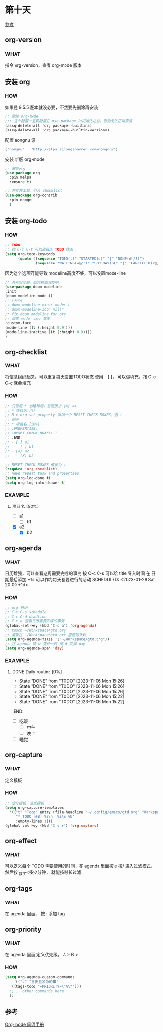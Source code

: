* 第十天

[[https://www.cnblogs.com/Open_Source/archive/2011/07/17/2108747.html][参考]]


** org-version

*** WHAT

指令 org-version，查看 org-mode 版本


** 安装 org

*** HOW

如果是 9.5.5 版本就没必要，不然要先删除再安装

#+begin_src emacs-lisp
  ;; 删除 org-mode
  ;;; 这个配置一定要配置在 use-package 的初始化之前，否则无法正常安装
  (assq-delete-all 'org package--builtins)
  (assq-delete-all 'org package--builtin-versions)
#+end_src

配置 nongnu 源

#+begin_src emacs-lisp
  ("nongnu" . "http://elpa.zilongshanren.com/nongnu/")
#+end_src

安装 新版 org-mode

#+begin_src emacs-lisp
  ;; 安装org
  (use-package org
    :pin melpa
    :ensure t)

  ;; 非官方工具，引入 checklist
  (use-package org-contrib
    :pin nongnu
    )
#+end_src


** 安装 org-todo

*** HOW

#+begin_src emacs-lisp
  ;; TODO
  ;; 按 C-c C-t 可以直接选 TODO 状态
  (setq org-todo-keywords
        (quote ((sequence "TODO(t)" "STARTED(s)" "|" "DONE(d!/!)")
                (sequence "WAITING(w@/!)" "SOMEDAY(S)" "|" "CANCELLED(c@/!)" "MEETING(m)" "PHONE(p)"))))
#+end_src

因为这个选项可能导致 modeline高度不够，可以设置mode-line

#+begin_src emacs-lisp
  ;; 其实没必要，感觉新版没影响
  (use-package doom-modeline
  :init
  (doom-modeline-mode t)
  ;; (setq
  ;; doom-modeline-minor-modes t
  ;; doom-modeline-icon nil)"
  ;; fix doom modeline for org
  ;; 设置 mode-line 高度
  :custom-face
  (mode-line ((t (:height 0.9))))
  (mode-line-inactive ((t (:height 0.9))))
  )
#+end_src


** org-checklist
*** WHAT

将信息组织起来，可以重复每天设置TODO状态
使用 - [ ]， 可以做填充，按 C-c C-c 就会填充

*** HOW

#+begin_src emacs-lisp
  ;; 先使用 * 创建标题，后面接上 [%] =>
  ;; * 项目名 [%]
  ;; M-x org-set-property 添加一个 RESET_CHECK_BOXES，选 t
  ;; 例子 
  ;; * 项目名 [50%]
  ;; :PROPERTIES:
  ;; :RESET_CHECK_BOXES: T
  ;; :END:
  ;; - [ ] a1
  ;;   - [ ] b1
  ;; - [X] a2
  ;;   - [X] b2

  ;; RESET_CHECK_BOXES 值设为 t
  (require 'org-checklist)
  ;; need repeat task and properties
  (setq org-log-done t)
  (setq org-log-into-drawer t)
#+end_src


*** EXAMPLE

**** 项目名 [50%]
:PROPERTIES:
:RESET_CHECK_BOXES: T
:END:
- [ ] a1
  - [ ] b1
- [X] a2
  - [X] b2


** org-agenda

*** WHAT

日历增强，可以查看这周需要完成的事务
按 C-c C-s 可以给 title 导入时间
在 日期最后添加 +1d 可以作为每天都要进行的活动
SCHEDULED: <2023-01-28 Sat 20:00 +1d>

*** HOW

#+begin_src emacs-lisp
  ;; org 日历
  ;; C-c C-s schedule
  ;; C-c C-d deadline
  ;; C-c a 查看日历需要完成的事务
  (global-set-key (kbd "C-c a") 'org-agenda)
  ;; touch ~/Workspace/gtd.org
  ;; 需要在 ~/Workspace/gtd.org 里面写计划
  (setq org-agenda-files '("~/Workspace/gtd.org"))
  ;; 在 agenda 按 w 变成一周 按 d 变成 day
  (setq org-agenda-span 'day)
#+end_src

*** EXAMPLE
**** DONE Daily routine [0%]
SCHEDULED: <2023-11-08 Wed 15:00>
:PROPERTIES:
:RESET_CHECK_BOXES: t
:LAST_REPEAT: [2023-11-20 Mon 15:26]
:END:
:LOGBOOK:
:LOGBOOK:
- State "DONE"       from "DONE"       [2023-11-06 Mon 15:35]
- State "DONE"       from "DONE"       [2023-11-06 Mon 15:35]
- State "DONE"       from "DONE"       [2023-11-06 Mon 15:32]
- State "DONE"       from "TODO"       [2023-11-06 Mon 15:32]
:END:

- State "DONE"       from "TODO"       [2023-11-06 Mon 15:26]
- State "DONE"       from "TODO"       [2023-11-06 Mon 15:26]
- State "DONE"       from "TODO"       [2023-11-06 Mon 15:26]
- State "DONE"       from "TODO"       [2023-11-06 Mon 15:22]
- State "DONE"       from "TODO"       [2023-11-06 Mon 15:22]
:END:
- [ ] 吃饭
  - [ ] 中午
  - [ ] 晚上  
- [ ] 睡觉  


** org-capture

*** WHAT

定义模板

*** HOW

#+begin_src emacs-lisp
  ;; 定义模板，生成模板
  (setq org-capture-templates
	'(("t" "Todo" entry (file+headline "~/.config/emacs/gtd.org" "Workspace")
	   "* TODO [#B] %?\n  %i\n %U"
	   :empty-lines 1)))
  (global-set-key (kbd "C-c r") 'org-capture)
#+end_src


** org-effect

*** WHAT

可以定义每个 TODO 需要使用的时间，在 agenda 里面按 e
按/ 进入过滤模式，然后按 _数字<多少分钟， 就能按时长过滤


** org-tags

*** WHAT

在 agenda 里面， 按 : 添加 tag


** org-priority

*** WHAT

在 agenda 里面 定义优先级， A > B > ...

*** HOW

#+begin_src emacs-lisp
  (setq org-agenda-custom-commands
      '(("c" "重要且紧急的事"
	 ((tags-todo "+PRIORITY=\"A\"")))
	;; ...other commands here
	))
#+end_src


** 参考

[[https://www.cnblogs.com/Open_Source/archive/2011/07/17/2108747.html][Org-mode 简明手册]]
